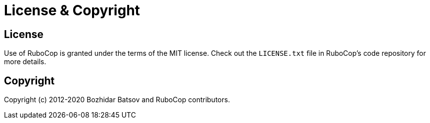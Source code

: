 = License & Copyright

== License

Use of RuboCop is granted under the terms of the MIT license. Check
out the `LICENSE.txt` file in RuboCop's code repository for more details.

== Copyright

Copyright (c) 2012-2020 Bozhidar Batsov and RuboCop contributors.
